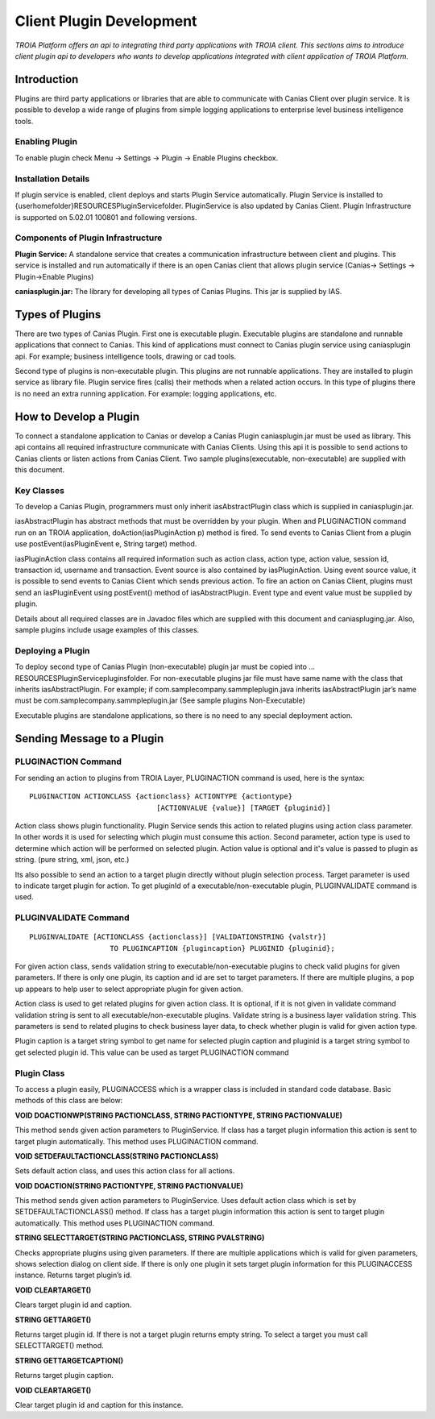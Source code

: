 

=========================
Client Plugin Development
=========================

*TROIA Platform offers an api to integrating third party applications with TROIA client. This sections aims to introduce client plugin api to developers who wants to develop applications integrated with client application of TROIA Platform.*


Introduction
------------

Plugins are third party applications or libraries that are able to communicate with Canias Client over plugin service. It is possible to develop a wide range of plugins from simple logging applications to enterprise level business intelligence tools.


Enabling Plugin
===============

To enable plugin check Menu -> Settings -> Plugin -> Enable Plugins checkbox.

Installation Details
====================

If plugin service is enabled, client deploys and starts Plugin Service automatically. Plugin Service is installed to {userhomefolder}\RESOURCES\PluginService\ folder. PluginService is also updated by Canias Client. Plugin Infrastructure is supported on 5.02.01 100801 and following versions.


Components of Plugin Infrastructure
===================================

**Plugin Service:** A standalone service that creates a communication infrastructure between client and plugins. This service is installed and run automatically if there is an open Canias client that allows plugin service (Canias-> Settings -> Plugin->Enable Plugins) 

**caniasplugin.jar:** The library for developing all types of Canias Plugins. This jar is supplied by IAS.

Types of Plugins
----------------

There are two types of Canias Plugin. First one is executable plugin. Executable plugins are standalone and runnable applications that connect to Canias. This kind of applications must connect to Canias plugin service using caniasplugin api. For example; business intelligence tools, drawing or cad tools.

Second type of plugins is non-executable plugin. This plugins are not runnable applications. They are installed to plugin service as library file. Plugin service fires (calls) their methods when a related action occurs. In this type of plugins there is no need an extra running application. For example: logging applications, etc.


How to Develop a Plugin
-----------------------

To connect a standalone application to Canias or develop a Canias Plugin caniasplugin.jar must be used as library. This api contains all required infrastructure communicate with Canias Clients. Using this api it is possible to send actions to Canias clients or listen actions from Canias Client. Two sample plugins(executable, non-executable) are supplied with this document.
 
Key Classes
===========

To develop a Canias Plugin, programmers must only inherit iasAbstractPlugin class which is supplied in caniasplugin.jar.

iasAbstractPlugin has abstract methods that must be overridden by your plugin. When and PLUGINACTION command run on an TROIA application, doAction(iasPluginAction p) method is fired. To send events to Canias Client from a plugin use postEvent(iasPluginEvent e, String target) method.

iasPluginAction class contains all required information such as action class, action type, action value, session id, transaction id, username and transaction. Event source is also contained by iasPluginAction. Using event source value, it is possible to send events to Canias Client which sends previous action.
To fire an action on Canias Client, plugins must send an iasPluginEvent using postEvent() method of iasAbstractPlugin. Event type and event value must be supplied by plugin. 

Details about all required classes are in Javadoc files which are supplied with this document and caniaspluging.jar. Also, sample plugins include usage examples of this classes.

Deploying a Plugin
==================

To deploy second type of Canias Plugin (non-executable) plugin jar must be copied into …\RESOURCES\PluginService\plugins\ folder. For non-executable plugins jar file must have same name with the class that inherits iasAbstractPlugin. For example; if com.samplecompany.sammpleplugin.java  inherits iasAbstractPlugin jar’s name must be com.samplecompany.sammpleplugin.jar (See sample plugins Non-Executable)

Executable plugins are standalone applications, so there is no need to any special deployment action.


Sending Message to a Plugin
---------------------------

PLUGINACTION Command
====================

For sending an action to plugins from TROIA Layer, PLUGINACTION command is used, here is the syntax:

::

	PLUGINACTION ACTIONCLASS {actionclass} ACTIONTYPE {actiontype}
	                              [ACTIONVALUE {value}] [TARGET {pluginid}]

Action class shows plugin functionality. Plugin Service sends this action to related plugins using action class parameter.  In other words it is used for selecting which plugin must consume this action. Second parameter, action type is used to determine which action will be performed on selected plugin. Action value is optional and it's value is passed to plugin as string. (pure string, xml, json, etc.)

Its also possible to send an action to a target plugin directly without plugin selection process. Target parameter is used to indicate target plugin for action. To get pluginId of a executable/non-executable plugin, PLUGINVALIDATE command is used.

PLUGINVALIDATE Command
======================

::

	PLUGINVALIDATE [ACTIONCLASS {actionclass}] [VALIDATIONSTRING {valstr}] 
	                   TO PLUGINCAPTION {plugincaption} PLUGINID {pluginid}; 

For given action class, sends validation string to executable/non-executable plugins to check valid plugins for given parameters. If there is only one plugin, its caption and id are set to target parameters. If there are multiple plugins, a pop up appears to help user to select appropriate plugin for given action.

Action class is used to get related plugins for given action class. It is optional, if it is not given in validate command validation string is sent to all executable/non-executable plugins. Validate string is a business layer validation string. This parameters is send to related plugins to check business layer data, to check whether plugin is valid for given action type. 

Plugin caption is a target string symbol to get name for selected plugin caption and  pluginid is a target string symbol to get selected plugin id. This value can be used as target PLUGINACTION command

Plugin Class
=============

To access a plugin easily, PLUGINACCESS which is a wrapper class is included in standard code database. Basic methods of this class are below:

**VOID DOACTIONWP(STRING PACTIONCLASS, STRING PACTIONTYPE, STRING PACTIONVALUE)**

This method sends given action parameters to PluginService. If class has a target plugin information this action is sent to target plugin automatically. This method uses PLUGINACTION command.

**VOID SETDEFAULTACTIONCLASS(STRING PACTIONCLASS)**

Sets default action class, and uses this action class for all actions.

**VOID DOACTION(STRING PACTIONTYPE, STRING PACTIONVALUE)**

This method sends given action parameters to PluginService. Uses default action class which is set by SETDEFAULTACTIONCLASS() method. If class has a target plugin information this action is sent to target plugin automatically. This method uses PLUGINACTION command.

**STRING SELECTTARGET(STRING PACTIONCLASS, STRING PVALSTRING)**

Checks appropriate plugins using given parameters. If there are multiple applications which is valid for given parameters, shows selection dialog on client side. If there is only one plugin it sets target plugin information for this PLUGINACCESS instance. Returns target plugin’s id.

**VOID CLEARTARGET()**

Clears target plugin id and caption.

**STRING GETTARGET()**

Returns target plugin id. If there is not a target plugin returns empty string. To select a target you must call SELECTTARGET() method.

**STRING GETTARGETCAPTION()**

Returns target plugin caption.

**VOID CLEARTARGET()**

Clear target plugin id and caption for this instance.








	